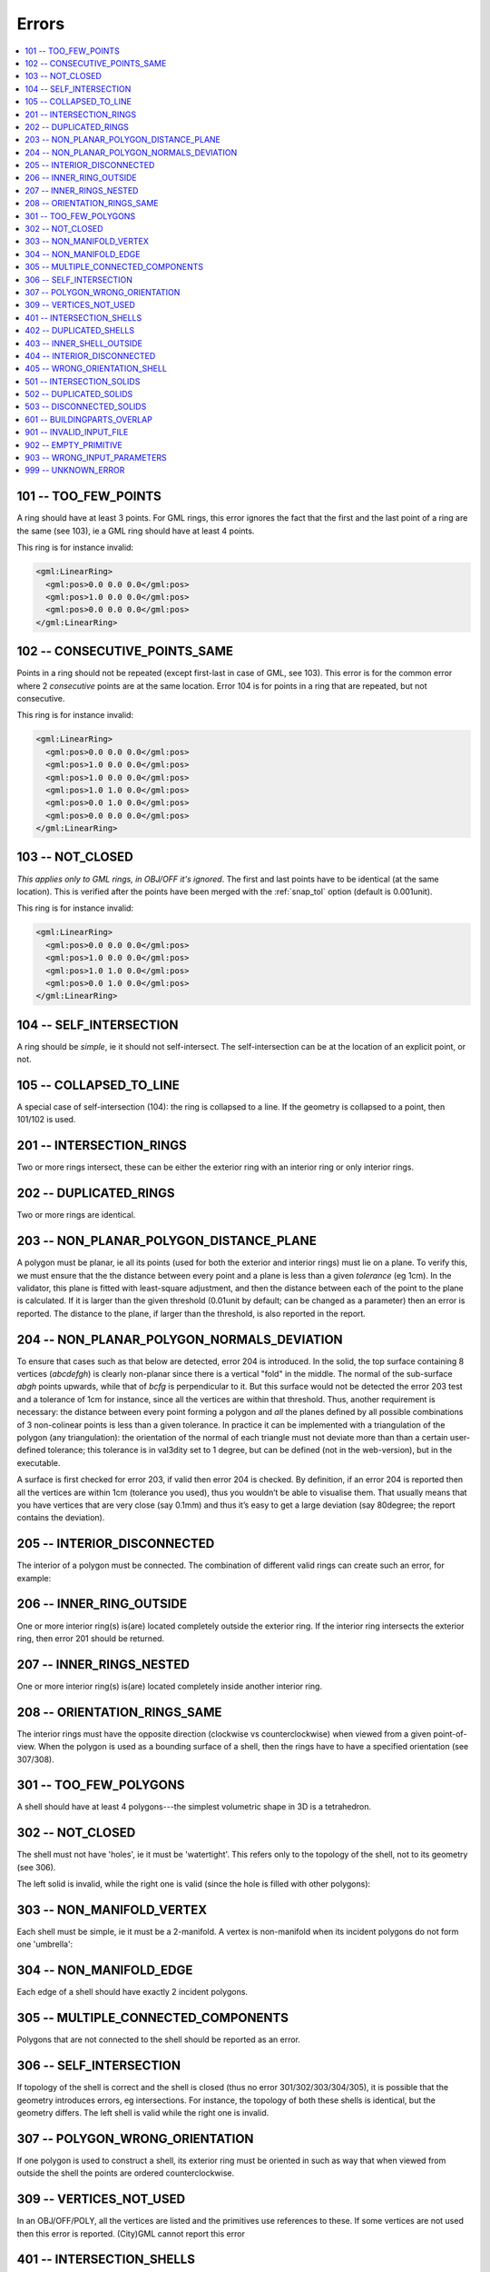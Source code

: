 ======
Errors
======

.. image:: _static/errorcodes.png
   :width: 100%

.. contents:: :local:

101 -- TOO_FEW_POINTS
---------------------

A ring should have at least 3 points. For GML rings, this error ignores the fact that the first and the last point of a ring are the same (see 103), ie a GML ring should have at least 4 points.

This ring is for instance invalid:

.. code-block:: xml

  <gml:LinearRing>
    <gml:pos>0.0 0.0 0.0</gml:pos>
    <gml:pos>1.0 0.0 0.0</gml:pos>
    <gml:pos>0.0 0.0 0.0</gml:pos>
  </gml:LinearRing>

102 -- CONSECUTIVE_POINTS_SAME 
------------------------------
Points in a ring should not be repeated (except first-last in case of GML, see 103). This error is for the common error where 2 *consecutive* points are at the same location. Error 104 is for points in a ring that are repeated, but not consecutive. 

This ring is for instance invalid:

.. code-block:: xml

  <gml:LinearRing>
    <gml:pos>0.0 0.0 0.0</gml:pos>
    <gml:pos>1.0 0.0 0.0</gml:pos>
    <gml:pos>1.0 0.0 0.0</gml:pos>
    <gml:pos>1.0 1.0 0.0</gml:pos>
    <gml:pos>0.0 1.0 0.0</gml:pos>
    <gml:pos>0.0 0.0 0.0</gml:pos>
  </gml:LinearRing>

.. _error_103:

103 -- NOT_CLOSED 
-----------------
*This applies only to GML rings, in OBJ/OFF it's ignored*. The first and last points have to be identical (at the same location). 
This is verified after the points have been merged with the :ref:`snap_tol` option (default is 0.001unit). 

This ring is for instance invalid:

.. code-block:: xml

  <gml:LinearRing>
    <gml:pos>0.0 0.0 0.0</gml:pos>
    <gml:pos>1.0 0.0 0.0</gml:pos>
    <gml:pos>1.0 1.0 0.0</gml:pos>
    <gml:pos>0.0 1.0 0.0</gml:pos>
  </gml:LinearRing>


104 -- SELF_INTERSECTION 
------------------------
A ring should be *simple*, ie it should not self-intersect. The self-intersection can be at the location of an explicit point, or not.

.. image:: _static/104.png


105 -- COLLAPSED_TO_LINE 
------------------------
A special case of self-intersection (104): the ring is collapsed to a line. If the geometry is collapsed to a point, then 101/102 is used. 

.. image:: _static/105.png

201 -- INTERSECTION_RINGS
-------------------------
Two or more rings intersect, these can be either the exterior ring with an interior ring or only interior rings. 

.. image:: _static/201.png

202 -- DUPLICATED_RINGS
-----------------------
Two or more rings are identical.

.. _error_203:

203 -- NON_PLANAR_POLYGON_DISTANCE_PLANE
----------------------------------------
A polygon must be planar, ie all its points (used for both the exterior and interior rings) must lie on a plane. 
To verify this, we must ensure that the the distance between every point and a plane is less than a given *tolerance* (eg 1cm). 
In the validator, this plane is fitted with least-square adjustment, and then the distance between each of the point to the plane is calculated. 
If it is larger than the given threshold (0.01unit by default; can be changed as a parameter) then an error is reported. 
The distance to the plane, if larger than the threshold, is also reported in the report.

.. _error_204:

204 -- NON_PLANAR_POLYGON_NORMALS_DEVIATION
-------------------------------------------
To ensure that cases such as that below are detected, error 204 is introduced. In the solid, the top surface containing 8 vertices (*abcdefgh*) is clearly non-planar since there is a vertical "fold" in the middle. 
The normal of the sub-surface *abgh* points upwards, while that of *bcfg* is perpendicular to it. 
But this surface would not be detected the error 203 test and a tolerance of 1cm for instance, since all the vertices are within that threshold. 
Thus, another requirement is necessary: the distance between every point forming a polygon and *all* the planes defined by all possible combinations of 3 non-colinear points is less than a given tolerance. 
In practice it can be implemented with a triangulation of the polygon (any triangulation): the orientation of the normal of each triangle must not deviate more than than a certain user-defined tolerance; this tolerance is in val3dity set to 1 degree, but can be defined (not in the web-version), but in the executable. 

A surface is first checked for error 203, if valid then error 204 is checked. 
By definition, if an error 204 is reported then all the vertices are within 1cm (tolerance you used), thus you wouldn’t be able to visualise them. 
That usually means that you have vertices that are very close (say 0.1mm) and thus it’s easy to get a large deviation (say 80degree; the report contains the deviation).

.. image:: _static/204.png


205 -- INTERIOR_DISCONNECTED
----------------------------
The interior of a polygon must be connected. The combination of different valid rings can create such an error, for example:

.. image:: _static/205.png


206 -- INNER_RING_OUTSIDE
-------------------------
One or more interior ring(s) is(are) located completely outside the exterior ring. If the interior ring intersects the exterior ring, then error 201 should be returned.

.. image:: _static/206.png


207 -- INNER_RINGS_NESTED
-------------------------
One or more interior ring(s) is(are) located completely inside another interior ring.

.. image:: _static/207.png

208 -- ORIENTATION_RINGS_SAME 
-----------------------------
The interior rings must have the opposite direction (clockwise vs counterclockwise) when viewed from a given point-of-view. 
When the polygon is used as a bounding surface of a shell, then the rings have to have a specified orientation (see 307/308).

.. image:: _static/208.png

 
301 -- TOO_FEW_POLYGONS
-----------------------
A shell should have at least 4 polygons---the simplest volumetric shape in 3D is a tetrahedron.


302 -- NOT_CLOSED
-----------------
The shell must not have 'holes', ie it must be 'watertight'. This refers only to the topology of the shell, not to its geometry (see 306).

The left solid is invalid, while the right one is valid (since the hole is filled with other polygons):

.. image:: _static/302.png


303 -- NON_MANIFOLD_VERTEX
--------------------------
Each shell must be simple, ie it must be a 2-manifold. A vertex is non-manifold when its incident polygons do not form one 'umbrella':

.. image:: _static/303.png

304 -- NON_MANIFOLD_EDGE
------------------------
Each edge of a shell should have exactly 2 incident polygons.

.. image:: _static/304.png

305 -- MULTIPLE_CONNECTED_COMPONENTS
------------------------------------
Polygons that are not connected to the shell should be reported as an error. 

.. image:: _static/305.png


306 -- SELF_INTERSECTION
------------------------
If topology of the shell is correct and the shell is closed (thus no error 301/302/303/304/305), it is possible that the geometry introduces errors, eg intersections. 
For instance, the topology of both these shells is identical, but the geometry differs. 
The left shell is valid while the right one is invalid.

.. image:: _static/306.png


307 -- POLYGON_WRONG_ORIENTATION
--------------------------------
If one polygon is used to construct a shell, its exterior ring must be oriented in such as way that when viewed from outside the shell the points are ordered counterclockwise.

.. _error_309:

309 -- VERTICES_NOT_USED
------------------------
In an OBJ/OFF/POLY, all the vertices are listed and the primitives use references to these. 
If some vertices are not used then this error is reported.
(City)GML cannot report this error


401 -- INTERSECTION_SHELLS
--------------------------
The interior of 2 shells intersects or they share a face, which is not allowed. 

402 -- DUPLICATED_SHELLS
------------------------
Two shells are identical.

403 -- INNER_SHELL_OUTSIDE
--------------------------
One or more interior shells are completely located outside the exterior shell. Conceptually the same as 206.

404 -- INTERIOR_DISCONNECTED
----------------------------
Conceptually the same as 205: the configuration of the interior shells makes the interior of the solid disconnected. 

405 -- WRONG_ORIENTATION_SHELL
------------------------------
The polygon/surfaces forming an outer shell should have their normals pointing outwards, and for an interior shell inwards. 
Conceptually the same as 208.

501 -- INTERSECTION_SOLIDS
--------------------------
The interior of 2 Solids part of a CompositeSolid intersects.

502 -- DUPLICATED_SOLIDS
------------------------
Two Solids in a CompositeSolid are identical.

503 -- DISCONNECTED_SOLIDS
--------------------------
Two Solids in a CompositeSolid are disconnected.

.. _error_601:

601 -- BUILDINGPARTS_OVERLAP
----------------------------
Some primitives in a Building and/or BuildingPart have their interior overlapping.

901 -- INVALID_INPUT_FILE
-------------------------
Input file is not valid, most likely not a valid CityGML file. `Check here for CityGML files <http://geovalidation.bk.tudelft.nl/schemacitygml/>`_.

902 -- EMPTY_PRIMITIVE
----------------------
The input file contains empty primitives, which is perhaps due to a complex GML representation.

903 -- WRONG_INPUT_PARAMETERS
-----------------------------
The parameters used for the validation are not valid.

999 -- UNKNOWN_ERROR
--------------------
If none of the above but something went bad. If this happens `please report it <https://github.com/tudelft3d/val3dity/issues>`_.